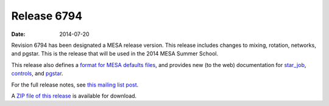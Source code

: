 ============
Release 6794
============

:Date:   2014-07-20

Revision 6794 has been designated a MESA release version. This release
includes changes to mixing, rotation, networks, and pgstar. This is the
release that will be used in the 2014 MESA Summer School.

This release also defines a `format for MESA defaults
files </format.html>`__, and provides new (to the web) documentation for
`star_job </star_job_defaults.html>`__,
`controls </controls_defaults.html>`__, and
`pgstar </pgstar_defaults.html>`__.

For the full release notes, see `this mailing list
post <http://sourceforge.net/p/mesa/mailman/message/32629541/>`__.

A `ZIP file of this
release <http://sourceforge.net/projects/mesa/files/releases/mesa-r6794.zip/download>`__
is available for download.
